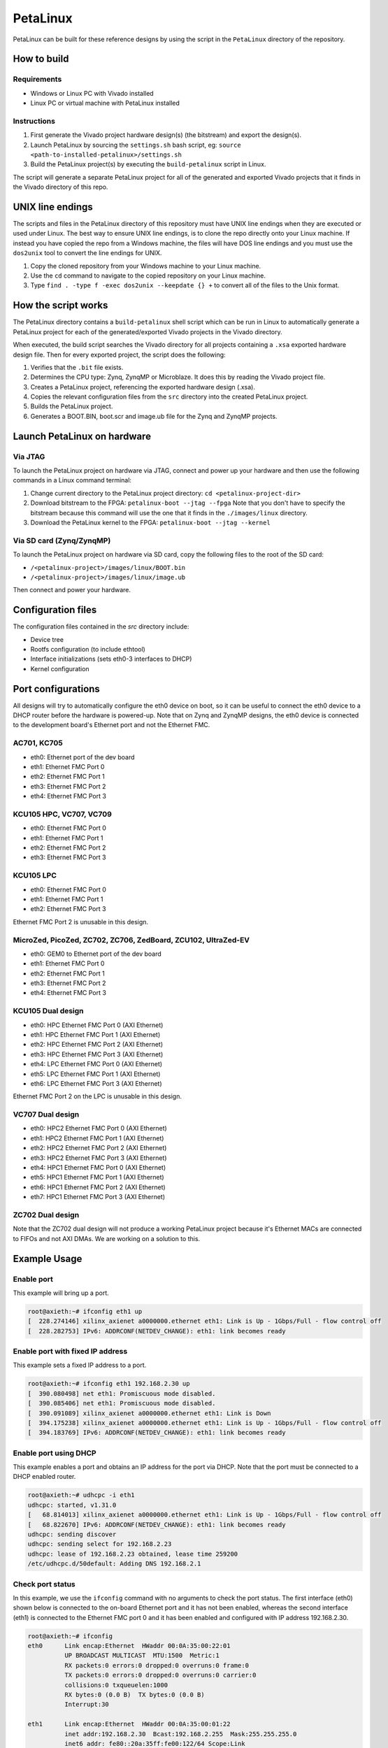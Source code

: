 =========
PetaLinux
=========

PetaLinux can be built for these reference designs by using the script in the ``PetaLinux`` directory
of the repository.

How to build
============

Requirements
------------

* Windows or Linux PC with Vivado installed
* Linux PC or virtual machine with PetaLinux installed

Instructions
------------

1. First generate the Vivado project hardware design(s) (the bitstream) and export the design(s).
2. Launch PetaLinux by sourcing the ``settings.sh`` bash script, eg: ``source <path-to-installed-petalinux>/settings.sh``
3. Build the PetaLinux project(s) by executing the ``build-petalinux`` script in Linux.

The script will generate a separate PetaLinux project for all of the generated and exported Vivado projects that
it finds in the Vivado directory of this repo.

UNIX line endings
=================

The scripts and files in the PetaLinux directory of this repository must have UNIX line endings when they are
executed or used under Linux. The best way to ensure UNIX line endings, is to clone the repo directly onto your
Linux machine. If instead you have copied the repo from a Windows machine, the files will have DOS line endings and
you must use the ``dos2unix`` tool to convert the line endings for UNIX.

#. Copy the cloned repository from your Windows machine to your Linux machine.
#. Use the ``cd`` command to navigate to the copied repository on your Linux machine.
#. Type ``find . -type f -exec dos2unix --keepdate {} +`` to convert all of the files
   to the Unix format.

How the script works
====================

The PetaLinux directory contains a ``build-petalinux`` shell script which can be run in Linux to automatically
generate a PetaLinux project for each of the generated/exported Vivado projects in the Vivado directory.

When executed, the build script searches the Vivado directory for all projects containing a ``.xsa`` exported
hardware design file. Then for every exported project, the script does the following:

#. Verifies that the ``.bit`` file exists.
#. Determines the CPU type: Zynq, ZynqMP or Microblaze. It does this
   by reading the Vivado project file.
#. Creates a PetaLinux project, referencing the exported hardware design (.xsa).
#. Copies the relevant configuration files from the ``src`` directory into the created
   PetaLinux project.
#. Builds the PetaLinux project.
#. Generates a BOOT.BIN, boot.scr and image.ub file for the Zynq and ZynqMP projects.

Launch PetaLinux on hardware
============================

Via JTAG
--------

To launch the PetaLinux project on hardware via JTAG, connect and power up your hardware and then
use the following commands in a Linux command terminal:

#. Change current directory to the PetaLinux project directory:
   ``cd <petalinux-project-dir>``
#. Download bitstream to the FPGA:
   ``petalinux-boot --jtag --fpga``
   Note that you don't have to specify the bitstream because this command will use the one that it finds
   in the ``./images/linux`` directory.
#. Download the PetaLinux kernel to the FPGA:
   ``petalinux-boot --jtag --kernel``

Via SD card (Zynq/ZynqMP)
-------------------------

To launch the PetaLinux project on hardware via SD card, copy the following files to the root of the
SD card:

* ``/<petalinux-project>/images/linux/BOOT.bin``
* ``/<petalinux-project>/images/linux/image.ub``

Then connect and power your hardware.

Configuration files
===================

The configuration files contained in the `src` directory include:

* Device tree
* Rootfs configuration (to include ethtool)
* Interface initializations (sets eth0-3 interfaces to DHCP)
* Kernel configuration

Port configurations
===================

All designs will try to automatically configure the eth0 device on boot, so it can be
useful to connect the eth0 device to a DHCP router before the hardware is powered-up.
Note that on Zynq and ZynqMP designs, the eth0 device is connected to the development board's
Ethernet port and not the Ethernet FMC.

AC701, KC705
------------

* eth0: Ethernet port of the dev board
* eth1: Ethernet FMC Port 0
* eth2: Ethernet FMC Port 1
* eth3: Ethernet FMC Port 2
* eth4: Ethernet FMC Port 3

KCU105 HPC, VC707, VC709
------------------------

* eth0: Ethernet FMC Port 0
* eth1: Ethernet FMC Port 1
* eth2: Ethernet FMC Port 2
* eth3: Ethernet FMC Port 3

KCU105 LPC
----------

* eth0: Ethernet FMC Port 0
* eth1: Ethernet FMC Port 1
* eth2: Ethernet FMC Port 3

Ethernet FMC Port 2 is unusable in this design.

MicroZed, PicoZed, ZC702, ZC706, ZedBoard, ZCU102, UltraZed-EV
--------------------------------------------------------------

* eth0: GEM0 to Ethernet port of the dev board
* eth1: Ethernet FMC Port 0
* eth2: Ethernet FMC Port 1
* eth3: Ethernet FMC Port 2
* eth4: Ethernet FMC Port 3

KCU105 Dual design
------------------

* eth0: HPC Ethernet FMC Port 0 (AXI Ethernet)
* eth1: HPC Ethernet FMC Port 1 (AXI Ethernet)
* eth2: HPC Ethernet FMC Port 2 (AXI Ethernet)
* eth3: HPC Ethernet FMC Port 3 (AXI Ethernet)
* eth4: LPC Ethernet FMC Port 0 (AXI Ethernet)
* eth5: LPC Ethernet FMC Port 1 (AXI Ethernet)
* eth6: LPC Ethernet FMC Port 3 (AXI Ethernet)

Ethernet FMC Port 2 on the LPC is unusable in this design.

VC707 Dual design
-----------------

* eth0: HPC2 Ethernet FMC Port 0 (AXI Ethernet)
* eth1: HPC2 Ethernet FMC Port 1 (AXI Ethernet)
* eth2: HPC2 Ethernet FMC Port 2 (AXI Ethernet)
* eth3: HPC2 Ethernet FMC Port 3 (AXI Ethernet)
* eth4: HPC1 Ethernet FMC Port 0 (AXI Ethernet)
* eth5: HPC1 Ethernet FMC Port 1 (AXI Ethernet)
* eth6: HPC1 Ethernet FMC Port 2 (AXI Ethernet)
* eth7: HPC1 Ethernet FMC Port 3 (AXI Ethernet)

ZC702 Dual design
-----------------

Note that the ZC702 dual design will not produce a working PetaLinux project because it's Ethernet
MACs are connected to FIFOs and not AXI DMAs. We are working on a solution to this.

Example Usage
=============

Enable port
-----------

This example will bring up a port.

.. code-block::

   root@axieth:~# ifconfig eth1 up
   [  228.274146] xilinx_axienet a0000000.ethernet eth1: Link is Up - 1Gbps/Full - flow control off
   [  228.282753] IPv6: ADDRCONF(NETDEV_CHANGE): eth1: link becomes ready

Enable port with fixed IP address
---------------------------------

This example sets a fixed IP address to a port.

.. code-block::

   root@axieth:~# ifconfig eth1 192.168.2.30 up
   [  390.080498] net eth1: Promiscuous mode disabled.
   [  390.085406] net eth1: Promiscuous mode disabled.
   [  390.091089] xilinx_axienet a0000000.ethernet eth1: Link is Down
   [  394.175238] xilinx_axienet a0000000.ethernet eth1: Link is Up - 1Gbps/Full - flow control off
   [  394.183769] IPv6: ADDRCONF(NETDEV_CHANGE): eth1: link becomes ready

Enable port using DHCP
----------------------

This example enables a port and obtains an IP address for the port via DHCP. Note that the
port must be connected to a DHCP enabled router.

.. code-block::

   root@axieth:~# udhcpc -i eth1
   udhcpc: started, v1.31.0
   [   68.814013] xilinx_axienet a0000000.ethernet eth1: Link is Up - 1Gbps/Full - flow control off
   [   68.822670] IPv6: ADDRCONF(NETDEV_CHANGE): eth1: link becomes ready
   udhcpc: sending discover
   udhcpc: sending select for 192.168.2.23
   udhcpc: lease of 192.168.2.23 obtained, lease time 259200
   /etc/udhcpc.d/50default: Adding DNS 192.168.2.1

Check port status
-----------------

In this example, we use the ``ifconfig`` command with no arguments to check the port status.
The first interface (eth0) shown below is connected to the on-board Ethernet port and it has not been
enabled, whereas the second interface (eth1) is connected to the Ethernet FMC port 0 and it has
been enabled and configured with IP address 192.168.2.30.

.. code-block::

   root@axieth:~# ifconfig
   eth0      Link encap:Ethernet  HWaddr 00:0A:35:00:22:01
             UP BROADCAST MULTICAST  MTU:1500  Metric:1
             RX packets:0 errors:0 dropped:0 overruns:0 frame:0
             TX packets:0 errors:0 dropped:0 overruns:0 carrier:0
             collisions:0 txqueuelen:1000
             RX bytes:0 (0.0 B)  TX bytes:0 (0.0 B)
             Interrupt:30
   
   eth1      Link encap:Ethernet  HWaddr 00:0A:35:00:01:22
             inet addr:192.168.2.30  Bcast:192.168.2.255  Mask:255.255.255.0
             inet6 addr: fe80::20a:35ff:fe00:122/64 Scope:Link
             UP BROADCAST RUNNING  MTU:1500  Metric:1
             RX packets:38 errors:0 dropped:0 overruns:0 frame:0
             TX packets:26 errors:0 dropped:0 overruns:0 carrier:0
             collisions:0 txqueuelen:1000
             RX bytes:6033 (5.8 KiB)  TX bytes:3302 (3.2 KiB)
   
   lo        Link encap:Local Loopback
             inet addr:127.0.0.1  Mask:255.0.0.0
             inet6 addr: ::1/128 Scope:Host
             UP LOOPBACK RUNNING  MTU:65536  Metric:1
             RX packets:0 errors:0 dropped:0 overruns:0 frame:0
             TX packets:0 errors:0 dropped:0 overruns:0 carrier:0
             collisions:0 txqueuelen:1000
             RX bytes:0 (0.0 B)  TX bytes:0 (0.0 B)

We can also use ``ethtool`` to check the port status as follows.

.. code-block::

   root@axieth:~# ethtool eth1
   Settings for eth1:
           Supported ports: [ TP MII FIBRE ]
           Supported link modes:   10baseT/Half 10baseT/Full
                                   100baseT/Half 100baseT/Full
                                   1000baseT/Half 1000baseT/Full
           Supported pause frame use: Symmetric Receive-only
           Supports auto-negotiation: Yes
           Supported FEC modes: Not reported
           Advertised link modes:  10baseT/Half 10baseT/Full
                                   100baseT/Half 100baseT/Full
                                   1000baseT/Half 1000baseT/Full
           Advertised pause frame use: No
           Advertised auto-negotiation: Yes
           Advertised FEC modes: Not reported
           Link partner advertised link modes:  10baseT/Half 10baseT/Full
                                                100baseT/Half 100baseT/Full
                                                1000baseT/Full
           Link partner advertised pause frame use: No
           Link partner advertised auto-negotiation: Yes
           Link partner advertised FEC modes: Not reported
           Speed: 1000Mb/s
           Duplex: Full
           Port: MII
           PHYAD: 0
           Transceiver: internal
           Auto-negotiation: on
           Link detected: yes

Ping link partner using specific port
-------------------------------------

In this example we ping the link partner at IP address 192.168.2.10 from interface eth1.

.. code-block::

   root@axieth:~# ping -I eth1 192.168.2.10
   PING 192.168.2.10 (192.168.2.10): 56 data bytes
   64 bytes from 192.168.2.10: seq=0 ttl=128 time=0.545 ms
   64 bytes from 192.168.2.10: seq=1 ttl=128 time=0.455 ms
   64 bytes from 192.168.2.10: seq=2 ttl=128 time=0.380 ms
   64 bytes from 192.168.2.10: seq=3 ttl=128 time=0.356 ms

Known Issues
============

AXI Ethernet issue on Zynq designs 2020.2
-----------------------------------------

There is an issue in the PetaLinux 2020.2 release that affects the **AXI Ethernet** connected ports on
**Zynq** based designs. On these ports, it seems to be necessary to use the following procedure to bring 
up a port. Note that the interface and IP address were chosen as examples, but this procedure applies to 
all AXI Ethernet connected ports (eth0, eth1, eth2 and eth3) on the Zynq based designs (MicroZed, PicoZed, 
ZedBoard, ZC702 and ZC706).

.. code-block::

  ifconfig eth0 up
  ifconfig eth0 down
  ifconfig eth0 192.168.1.10 up

In earlier releases, it was only necessary to run the last command to bring up a port. This issue
does not affect the Zynq Ultrascale+ based designs. This issue does not seem to affect the stand-alone
echo server operation. We have not yet determined the cause of this issue
but if you have any information, please let us know.

